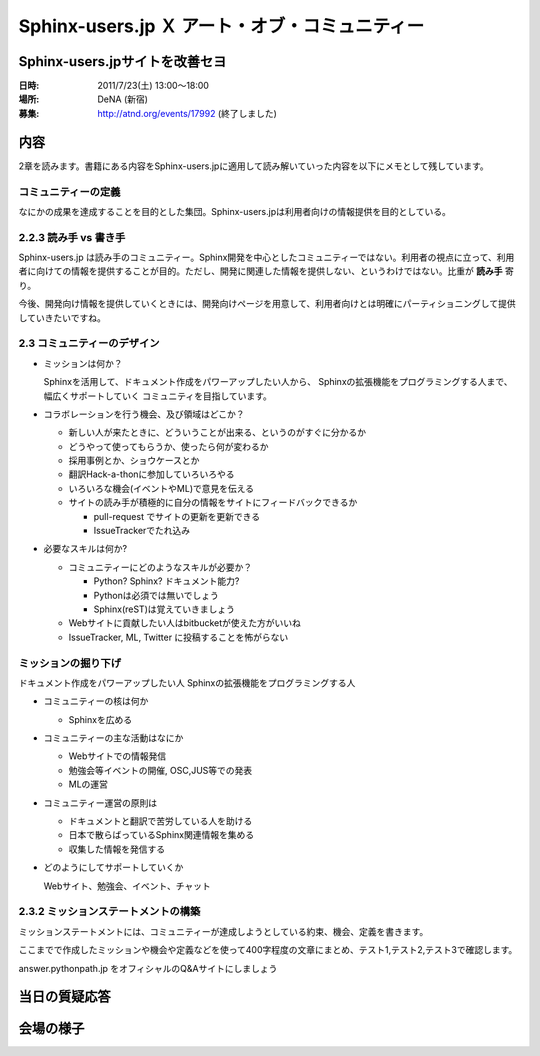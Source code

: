 Sphinx-users.jp Ｘ アート・オブ・コミュニティー
==================================================

Sphinx-users.jpサイトを改善セヨ
--------------------------------

:日時: 2011/7/23(土) 13:00～18:00
:場所: DeNA (新宿)
:募集: http://atnd.org/events/17992 (終了しました)

内容
-----

2章を読みます。書籍にある内容をSphinx-users.jpに適用して読み解いていった内容を以下にメモとして残しています。

コミュニティーの定義
~~~~~~~~~~~~~~~~~~~~~~
なにかの成果を達成することを目的とした集団。Sphinx-users.jpは利用者向けの情報提供を目的としている。


2.2.3 読み手 vs 書き手
~~~~~~~~~~~~~~~~~~~~~~~~
Sphinx-users.jp は読み手のコミュニティー。Sphinx開発を中心としたコミュニティーではない。利用者の視点に立って、利用者に向けての情報を提供することが目的。ただし、開発に関連した情報を提供しない、というわけではない。比重が **読み手** 寄り。

今後、開発向け情報を提供していくときには、開発向けページを用意して、利用者向けとは明確にパーティショニングして提供していきたいですね。


2.3 コミュニティーのデザイン
~~~~~~~~~~~~~~~~~~~~~~~~~~~~~~
* ミッションは何か？

  Sphinxを活用して、ドキュメント作成をパワーアップしたい人から、
  Sphinxの拡張機能をプログラミングする人まで、幅広くサポートしていく
  コミュニティを目指しています。

* コラボレーションを行う機会、及び領域はどこか？

  * 新しい人が来たときに、どういうことが出来る、というのがすぐに分かるか
  * どうやって使ってもらうか、使ったら何が変わるか
  * 採用事例とか、ショウケースとか
  * 翻訳Hack-a-thonに参加していろいろやる
  * いろいろな機会(イベントやML)で意見を伝える
  * サイトの読み手が積極的に自分の情報をサイトにフィードバックできるか

    * pull-request でサイトの更新を更新できる
    * IssueTrackerでたれ込み


* 必要なスキルは何か?

  * コミュニティーにどのようなスキルが必要か？

    * Python? Sphinx? ドキュメント能力?
    * Pythonは必須では無いでしょう
    * Sphinx(reST)は覚えていきましょう

  * Webサイトに貢献したい人はbitbucketが使えた方がいいね
  * IssueTracker, ML, Twitter に投稿することを怖がらない


ミッションの掘り下げ
~~~~~~~~~~~~~~~~~~~~~~

ドキュメント作成をパワーアップしたい人
Sphinxの拡張機能をプログラミングする人

* コミュニティーの核は何か

  * Sphinxを広める

* コミュニティーの主な活動はなにか

  * Webサイトでの情報発信
  * 勉強会等イベントの開催, OSC,JUS等での発表
  * MLの運営

* コミュニティー運営の原則は

  * ドキュメントと翻訳で苦労している人を助ける
  * 日本で散らばっているSphinx関連情報を集める
  * 収集した情報を発信する

* どのようにしてサポートしていくか

  Webサイト、勉強会、イベント、チャット


2.3.2 ミッションステートメントの構築
~~~~~~~~~~~~~~~~~~~~~~~~~~~~~~~~~~~~~~
ミッションステートメントには、コミュニティーが達成しようとしている約束、機会、定義を書きます。

ここまでで作成したミッションや機会や定義などを使って400字程度の文章にまとめ、テスト1,テスト2,テスト3で確認します。






answer.pythonpath.jp をオフィシャルのQ&Aサイトにしましょう




当日の質疑応答
----------------



会場の様子
-----------

